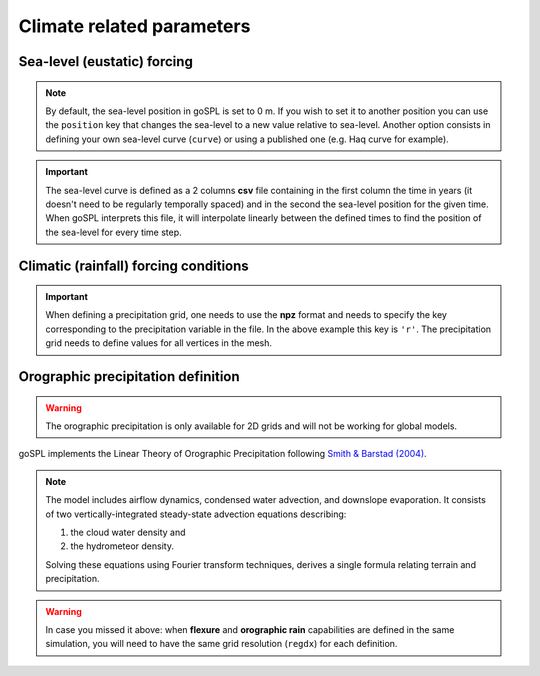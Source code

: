 .. _optfile1:


=================================
Climate related parameters
=================================
      
Sea-level (eustatic) forcing
-----------------------------

.. note::
    
    By default, the sea-level position in goSPL is set to 0 m. If you wish to set it to another position you can use the ``position`` key that changes the sea-level to a new value relative to sea-level. Another option consists in defining your own sea-level curve (``curve``) or using a published one (e.g. Haq curve for example). 

.. grid:: 1
    :padding: 3

    .. grid-item-card::  
                
        **Declaration example**:

        .. code:: yamk

            sea:
                position: 0.
                curve: 'sealevel.csv'


        The sea-level declaration is defined with 2 optional parameters:

        a. the relative sea-level ``position`` in meters (optional), its default value is set to 0.0
        b. a sea-level ``curve`` *e.g.* a file containing 2 columns (time and sea-level position). Not required in case no sea-level fluctuations needs to be specified. 

.. important::

    The sea-level curve is defined as a 2 columns **csv** file containing in the first column the time in years (it doesn't need to be regularly temporally spaced) and in the second the sea-level position for the given time. When goSPL interprets this file, it will interpolate linearly between the defined times to find the position of the sea-level for every time step.

Climatic (rainfall) forcing conditions
----------------------------------------

.. grid:: 1
    :padding: 3

    .. grid-item-card::  
        
        **Declaration example**:

        .. code:: yaml

            climate:
                - start: 1000.
                  map: ['rain_map','r']
                - start: 20000.
                  uniform: 1.


        The climatic forcing is defined in a similar fashion as the tectonic one. It is based on a sequence of events with each event starting at a given time (``start`` in years) and corresponding to a given precipitation condition. This could either be an uniform rainfall over the entire mesh (``uniform``) or a precipitation mesh ``map``. The rainfall values have to be in metres per year and the precipitation is updated at every time step (defined by ``dt``).

.. important::

    When defining a precipitation grid, one needs to use the **npz** format and needs to specify the key corresponding to the precipitation variable in the file. In the above example this key is ``'r'``. The precipitation grid needs to define values for all vertices in the mesh.


Orographic precipitation definition
------------------------------------

.. warning::

    The orographic precipitation is only available for 2D grids and will not be working for global models.

goSPL implements the Linear Theory of Orographic Precipitation following `Smith & Barstad (2004) <https://journals.ametsoc.org/view/journals/atsc/61/12/1520-0469_2004_061_1377_altoop_2.0.co_2.xml>`_.

.. note::
    
    The model includes airflow dynamics, condensed water advection, and downslope evaporation. It consists of two vertically-integrated steady-state advection equations describing: 

    1. the cloud water density and 
    2. the hydrometeor density. 

    Solving these equations using Fourier transform techniques, derives a single formula relating terrain and precipitation.

.. grid:: 1
    :padding: 3

    .. grid-item-card::  
        
        **Declaration example**:

        .. code:: yaml

            orography:
                regdx: 200.
                latitude: 40.0  
                wind_speed: 10.0 
                wind_dir: 0 
                nm: 0.005 
                env_lapse_rate: -4
                moist_lapse_rate: -7 
                ref_density: 7.4e-3 
                hw:  5000 
                conv_time: 1000. 
                fall_time: 1000. 
                oro_precip_base: 7.0 
                oro_precip_min: 0.01
                rainfall_frequency: 1 
            
        This part of the input file define the parameters for the orographic rain:

        a. ``regdx``: the resolution of the regular grid used to perform the orographic rain calculation.

        .. important::

            If both orographic rain and flexure are turned-on then the ``regdx`` values will have to be the same. 

        b. ``latitude``: average latitude used to compute the Coriolis factors [degrees btw -90 and 90]; default 0
        c. ``wind_speed``: wind speed in m/s; default 10
        d. ``wind_dir``: wind direction [0: north, 270: west]; default 0
        e. ``nm``: moist stability frequency [1/s]; default 0.01
        f. ``env_lapse_rate``: environmental lapse rate [degrees Celsius/km]; default -4.0
        g. ``moist_lapse_rate``: moist adiabatic lapse rate [degrees Celsius/km]; default -7.0
        h. ``ref_density``: reference saturation water vapor density [kg/m^3]; default 7.4e-3
        i. ``hw``:  water vapor scale height [m]; default 3400
        j. ``conv_time``: cloud water to hydrometeor conversion time [s]; default 1000
        k. ``fall_time``: hydrometeor fallout time [s]; default 1000
        l. ``oro_precip_base``: non-orographic, uniform precipitation rate [mm/h]; default 7.
        m. ``oro_precip_min``: minimum precipitation [mm/h] when precipitation rate <= 0; default 0.01
        n. ``rainfall_frequency``: number of storm of 1 hour duration per day; default 1

.. warning::

    In case you missed it above: when **flexure** and **orographic rain** capabilities are defined in the same simulation, you will need to have the same grid resolution (``regdx``) for each definition.